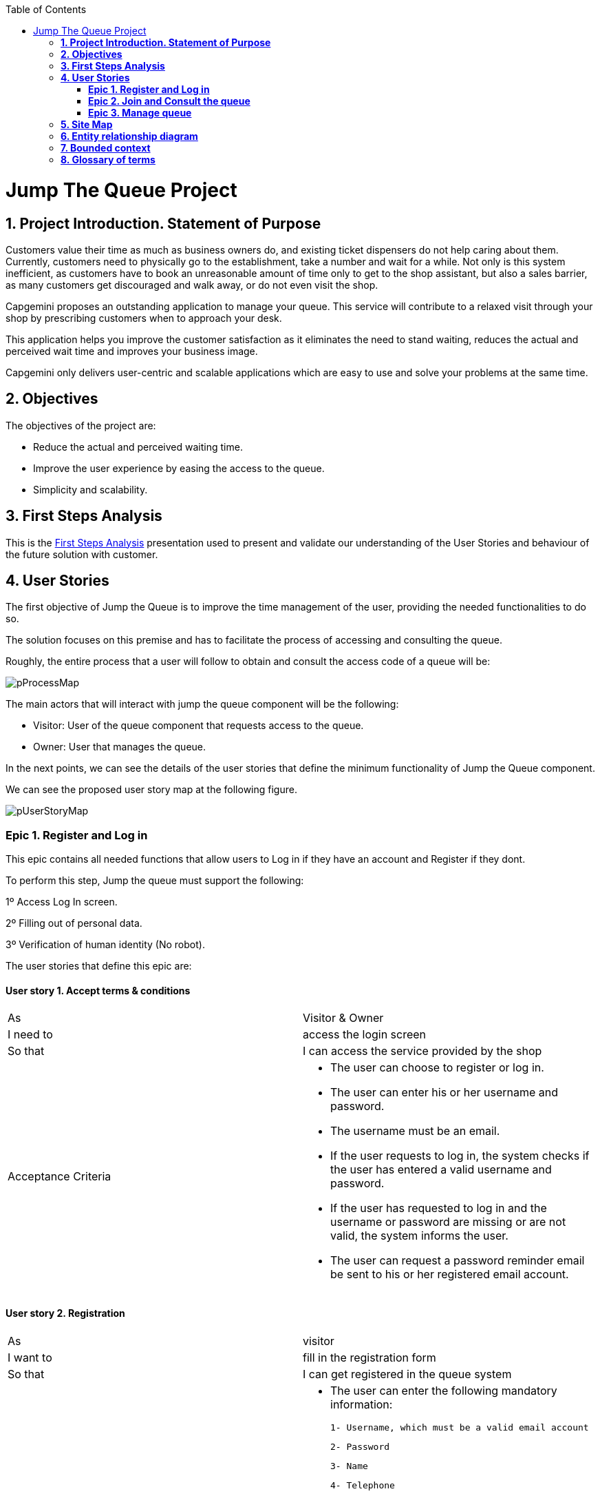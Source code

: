 :toc: macro
toc::[]

[[jump-the-queue-project]]
= Jump The Queue Project

[[project-introduction.-statement-of-purpose]]
== *1. Project Introduction. Statement of Purpose*

Customers value their time as much as business owners do, and existing ticket dispensers do not help caring about them. Currently, customers need to physically go to the establishment, take a number and wait for a while. Not only is this system inefficient, as customers have to book an unreasonable amount of time only to get to the shop assistant, but also a sales barrier, as many customers get discouraged and walk away, or do not even visit the shop.

Capgemini proposes an outstanding application to manage your queue. This service will contribute to a relaxed visit through your shop by prescribing customers when to approach your desk. 

This application helps you improve the customer satisfaction as it eliminates the need to stand waiting, reduces the actual and perceived wait time and improves your business image.

Capgemini only delivers user-centric and scalable applications which are easy to use and solve your problems at the same time.


[[objectives]]
== *2. Objectives*

The objectives of the project are:

* Reduce the actual and perceived waiting time.
* Improve the user experience by easing the access to the queue.
* Simplicity and scalability.


[[first-steps-analysis]]
== *3. First Steps Analysis*

This is the link:///171124_ADCenter_JTQ_First_Steps_Analysis_Document_V1_4.pptx[First Steps Analysis] presentation used to present and validate our understanding of the User Stories and behaviour of the future solution with customer.

[[user-stories]]
== *4. User Stories*

The first objective of Jump the Queue is to improve the time management of the user, providing the needed functionalities to do so.

The solution focuses on this premise and has to facilitate the process of accessing and consulting the queue.

Roughly, the entire process that a user will follow to obtain and consult the access code of a queue will be:

image:media/pProcessMap.png[]

The main actors that will interact with jump the queue component will be the following:

-      Visitor: User of the queue component that requests access to the queue.

-      Owner: User that manages the queue.

In the next points, we can see the details of the user stories that define the minimum functionality of Jump the Queue component.

We can see the proposed user story map at the following figure.

image:media/pUserStoryMap.png[]

[[epic-1.-register-and-log-in]]
=== *Epic 1. Register and Log in*

This epic contains all needed functions that allow users to Log in if they have an account and Register if they dont.

To perform this step, Jump the queue must support the following:

1º Access Log In screen.

2º Filling out of personal data.

3º Verification of human identity (No robot).

The user stories that define this epic are:

[[user-story-1.-accept-terms-conditions]]
==== User story 1. Accept terms & conditions

[cols=",",]
|==================================================================================
|As |Visitor & Owner  
|I need to |access the login screen 
|So that |I can access the service provided by the shop 
|Acceptance Criteria a|
- The user can choose to register or log in.
- The user can enter his or her username and password.
- The username must be an email.
- If the user requests to log in, the system checks if the user has entered a valid username and password.
- If the user has requested to log in and the username or password are missing or are not valid, the system informs the user.
- The user can request a password reminder email be sent to his or her registered email account.

|==================================================================================

[[user-story-2.-registration]]
==== User story 2. Registration

[cols=",",]
|================================================================================
|As |visitor 
|I want to |fill in the registration form 
|So that |I can get registered in the queue system
|Acceptance Criteria a|
- The user can enter the following mandatory information:

  1- Username, which must be a valid email account
  
  2- Password
  
  3- Name
  
  4- Telephone
  
- By default the commercial notifications must be deactivated. 
- The user can refuse to receive commercial notifications.
- The user can accept the terms and conditions.
- The user can click the “No robot” captcha.
- Once the terms & conditions are accepted and the “No robot” captcha is checked, the “Accept” button is enabled.



|================================================================================

[[user-story-3.-read-terms-and-conditions]]
==== User story 3. Read Terms & Conditions

[cols=",",]
|==================================================================================
|As |visitor  
|I need to |to read the terms and conditions of the queue  
|So that |I can complete my registration 
|Acceptance Criteria a|
- The user can read the terms and conditions statement of the queue.



|==================================================================================

[[user-story-4.-log-out]]
==== User story 4. Log out

[cols=",",]
|======================================================================================================
|As |visitor  
|I need to |log out of the system 
|So that |I can log in as another user
|Acceptance Criteria a|
- At any moment, the logged in users can log out of the queue system (“Logout” button) and their ticket number must persist in the system.
- Upon logout request, the user is sent to the login screen.


|======================================================================================================


[[epic-2.-join-and-consult-the-queue]]
=== *Epic 2. Join and Consult the queue*

This step contains all functions to join the queue and consult the status of the user in the queue.

Jump the queue must support the following:

- Show customers their position in the queue
- Show the estimated waiting time to be served

The user stories that define this epic are:

[[user-story-5.-home-screen]]
==== User story 5. Home Screen.

[cols=",",]
|===============================================================================================================================================================================
|As |visitor 
|I want to |see the home screen of the queue
|So that |I can decide to join it
|Acceptance Criteria a|
- The user can see the current ticket number being served in the queue.
- The user can request to join the queue (“Join” button).
- The user can request to go back to the login screen (“Logout” button).


|===============================================================================================================================================================================

[[user-story-6.-join-request]]
==== User story 6. Join request.

[cols=",",]
|==================================================================================================================================================================================================================
|As |visitor
|I want to |to join the queue
|So that |I can be served by the shop assistant
|Acceptance Criteria a|
- Upon request to join, if the queue is:
Stopped, the user gets a message reporting that.
Started, the user gets the first available ticket number and the estimated time to be attended.
- The format of the ticket number is: Qxxx (e.g. Q047). When the value Q999 is reached, the numbering restarts at Q000. 
- If a ticket number was removed from the system, it cannot be re-assigned unless it had been the last number assigned.
- Each user can have only one ticket number at a time.
- The user can see:
    1.The assigned ticket number
    2.Waiting time
    3.The current ticket number being served
- The user can cancel the request to join and go back to the login screen. The assigned ticket number will be removed.

|==================================================================================================================================================================================================================

[[user-story-7.-calculate-waiting-time]]
==== User story 7. Calculate the waiting time.

[cols=",",]
|====================================================================================================================================================================================================================
|As |visitor
|I want to |see the estimated wating time
|So that |I  can know when I am expected to be served
|Acceptance Criteria a|
- The waiting_time is calculated as: (Sum of last X attention_times / X) * (nº of non-attended customers in queue before me).
- The attention_time is calculated as: the period between the moment the customer starts to be served and the moment the next customer is called.
- If the end time of a visitor is not set, it is not used to calculate the attention time.
- The waiting_time cannot be shorter than a configured minimum waiting_time. If that happens, the waiting_time is set to that configured minimum waiting_time.

|====================================================================================================================================================================================================================

[[user-story-8.-queue-status]]
==== User story 8. Queue status.

[cols=",",]
|=======================================================================================
|As |visitor
|I want to |see the status of the queue
|So that |I know when I am expected to be served
|Acceptance Criteria a|
- The users can consult the status of the queue at any moment even if the user has closed the session or logged out.
- If the user has a ticket number that was not called yet and logs in, the user will see:
    1.his or her ticket number
    2.the waiting time to be served (recalculated) 
    3.the current ticket number being served.
- The user can quit from the queue (“Leave Queue” operation) at any moment.
- Upon cancellation of the user request to join the queue, the user gets back to the home screen and the ticket number that was assigned to this user is removed from the system.
- The user can request to go back to the login screen (“Logout” button).


|=======================================================================================

[[epic-3.-manage-queue]]
=== *Epic 3. Manage queue*

It contains all functions that allow to manage the queue in order to configure and attend active turn.

The user stories that define this are:

[[user-story-99.-configure-queue]]
==== User story 99. Configure queue

[cols=",,,",options="header",]
|=============================================================================
|Story Narrative |Configure queue |Priority |5
|As |jump the queue owner of the queue |Size |
|I want to |personalize the logo and description showed to users |Dependency |
|So that |I can personalize my business | |
|Acceptance Criteria a|
- The system allows to configure a logo and description.

- Jump the queue front shows the logo and description

 | |
|=============================================================================

[[user-story-9.-attend-queue]]
==== User story 9. Attend queue

[cols=",,,",options="header",]
|================================================================
|Story Narrative |Attend queue |Priority |10
|As |jump the queue owner of the queue |Size |
|I need to |know the current turn of the queue |Dependency |
|So that |I can attend it | |
|Acceptance Criteria a|
* The turn has to be the first in the queue that is non-attended.

* The system must save:

** At the previous turn: Save the current time as end time

** At the new turn: Save the current time as start time

 | |
|================================================================

[[site-map]]
== *5. Site Map*

We proposed the following sitemap and screen structures to support the requirements that must be fulfilled according to the solution.

image:media/SiteMap.PNG[]

1º Log In or Register. This is the first step where a user has to either Log In to an existing account or register a new one where he/she would also have to accept the terms and coditons and prove he/she is human.

image:media/LoginRegister.PNG[]

2º Home Screen. Here you can see the current status of the queue and either log out or join the queue.

image:media/JoinQueue.png[]

3º Queue Screen. This is where you can see your number in the queue, the estimated time at which you'll be attended, which number is currently being attended and leave the queue.

image:media/Queue_Position.png[]

Finally, we have the queue management screen where the queue owner can start and stop the queue as well as pass the turn and consult general information such as how many people are still waiting, how long it takes them to attend each visitor and how long it would still take at the current rate to finish the entire queue

image:media/ServeQueue.png[]

[[entity-relationship-diagram]]
== *6. Entity relationship diagram*

Starting from the list of user stories, we created the below entities to support them.

image:media/ER.png[]

Each entity will contain the following information:


.1. Visitor
It contains the personal information of the visitors who gave the permission to use it.
[cols="",options="header",]
|======================================================================================
| Attribute| Type
|id | BigInt
|modificationCounter | Int
|username(email) | EmailType
|Name | String
|password | String
|phoneNumber | TelephoneType
|acceptedCommercial| Boolean
|acceptedTerms| Boolean
|userType| String
|======================================================================================

.2 VisitorTicket
It contains all the necesary information about the Ticket of ech visitor
[cols="",options="header",]
|================================================================================
| Attribute| Type
|id | BigInt
|modificationCounter | Int
|ticketNumber | String
|creationTime | TimeStamp
|startTime | TimeStamp
|endTime | TimeStamp
|================================================================================

.3 DailyQueue
It contains all the information about the daily queue.
[cols="",options="header",]
|================================================================================
| Attribute| Type
|id | BigInt
|modificationCounter | Int
|name |String
|logo |ImageType
|currentNumber |String
|attentionTime| TimeType
|minAttentionTime| TimeType
|active| Boolean
|================================================================================



[[bounded-context]]
== *7. Bounded context*

In this point, we will define the bounded context of the final solution.

In the figure below we have three domains, one for each related Epic.

* Obtain Access code domain: As we saw at epic chapter, this domain contains the required logic to get a turn in the queue. The related entities are:

** Access code: It is shared with Consult queue status domain.
** Queue: It is shared by the three domains.
** Personal information
** Terms and conditions: This is shared with Manage queue domain.

* Consult queue status domain: It has the needed logic to check turn status. This is supported by the entities:

** Access Code: It is shared with Obtain access code domain.
** Queue: It is shared by the three domains.

* Manage queue domain: This domain contains all functionalities to configurate the queues and their owners.

** Queue: It is shared by the three domains.
** Terms and conditions: This is shared with Manage queue domain.
** Queue owner.

image:media/BoundedContext.png[]

[[glossary-of-terms]]
== *8. Glossary of terms*

[cols=",",options="header",]
|===========================================================================================================================================================
|Term |Description
|Access code |This is the turn number assigned to a person.
|Validation code |It is a code used to confirm the validity of the email or telephone number informed by the user
|Estimated time |Stands for the time that the system calculates when the person in the queue will be attended
|Attention time |This is the time that it takes for a user to be attended. It is calculated as the difference between the start and the end of the attention
|Priority access |It is the access granted to privileged users so they can be attended earlier
|===========================================================================================================================================================


image:http://i.creativecommons.org/l/by-nd/4.0/88x31.png[]

This documentation is licensed under the link:http://creativecommons.org/licenses/by-nd/4.0/[Creative Commons License (Attribution-NoDerivatives 4.0 International)]
